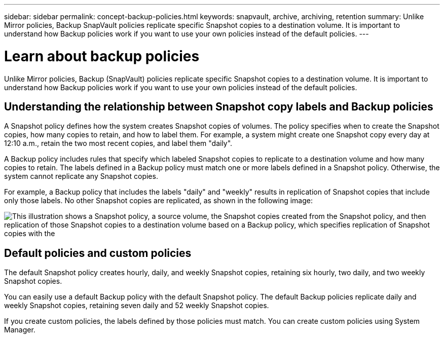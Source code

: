 ---
sidebar: sidebar
permalink: concept-backup-policies.html
keywords: snapvault, archive, archiving, retention
summary: Unlike Mirror policies, Backup SnapVault policies replicate specific Snapshot copies to a destination volume. It is important to understand how Backup policies work if you want to use your own policies instead of the default policies.
---

= Learn about backup policies
:hardbreaks:
:nofooter:
:icons: font
:linkattrs:
:imagesdir: ./media/

[.lead]
Unlike Mirror policies, Backup (SnapVault) policies replicate specific Snapshot copies to a destination volume. It is important to understand how Backup policies work if you want to use your own policies instead of the default policies.

== Understanding the relationship between Snapshot copy labels and Backup policies

A Snapshot policy defines how the system creates Snapshot copies of volumes. The policy specifies when to create the Snapshot copies, how many copies to retain, and how to label them. For example, a system might create one Snapshot copy every day at 12:10 a.m., retain the two most recent copies, and label them "daily".

A Backup policy includes rules that specify which labeled Snapshot copies to replicate to a destination volume and how many copies to retain. The labels defined in a Backup policy must match one or more labels defined in a Snapshot policy. Otherwise, the system cannot replicate any Snapshot copies.

For example, a Backup policy that includes the labels "daily" and "weekly" results in replication of Snapshot copies that include only those labels. No other Snapshot copies are replicated, as shown in the following image:

image:diagram_replication_snapvault_policy.png["This illustration shows a Snapshot policy, a source volume, the Snapshot copies created from the Snapshot policy, and then replication of those Snapshot copies to a destination volume based on a Backup policy, which specifies replication of Snapshot copies with the "daily" and "weekly" labels."]

== Default policies and custom policies

The default Snapshot policy creates hourly, daily, and weekly Snapshot copies, retaining six hourly, two daily, and two weekly Snapshot copies.

You can easily use a default Backup policy with the default Snapshot policy. The default Backup policies replicate daily and weekly Snapshot copies, retaining seven daily and 52 weekly Snapshot copies.

If you create custom policies, the labels defined by those policies must match. You can create custom policies using System Manager.
